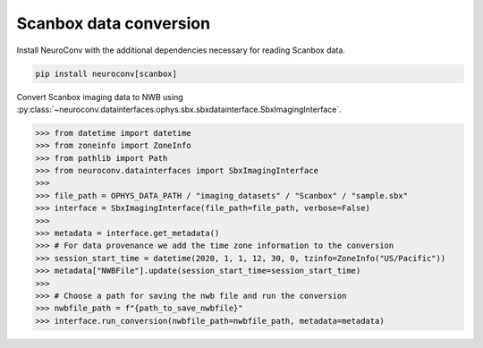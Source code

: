 Scanbox data conversion
-----------------------

Install NeuroConv with the additional dependencies necessary for reading Scanbox data.

.. code-block:: bash

    pip install neuroconv[scanbox]

Convert Scanbox imaging data to NWB using
:py:class:`~neuroconv.datainterfaces.ophys.sbx.sbxdatainterface.SbxImagingInterface`.

.. code-block:: python

    >>> from datetime import datetime
    >>> from zoneinfo import ZoneInfo
    >>> from pathlib import Path
    >>> from neuroconv.datainterfaces import SbxImagingInterface
    >>>
    >>> file_path = OPHYS_DATA_PATH / "imaging_datasets" / "Scanbox" / "sample.sbx"
    >>> interface = SbxImagingInterface(file_path=file_path, verbose=False)
    >>>
    >>> metadata = interface.get_metadata()
    >>> # For data provenance we add the time zone information to the conversion
    >>> session_start_time = datetime(2020, 1, 1, 12, 30, 0, tzinfo=ZoneInfo("US/Pacific"))
    >>> metadata["NWBFile"].update(session_start_time=session_start_time)
    >>>
    >>> # Choose a path for saving the nwb file and run the conversion
    >>> nwbfile_path = f"{path_to_save_nwbfile}"
    >>> interface.run_conversion(nwbfile_path=nwbfile_path, metadata=metadata)
